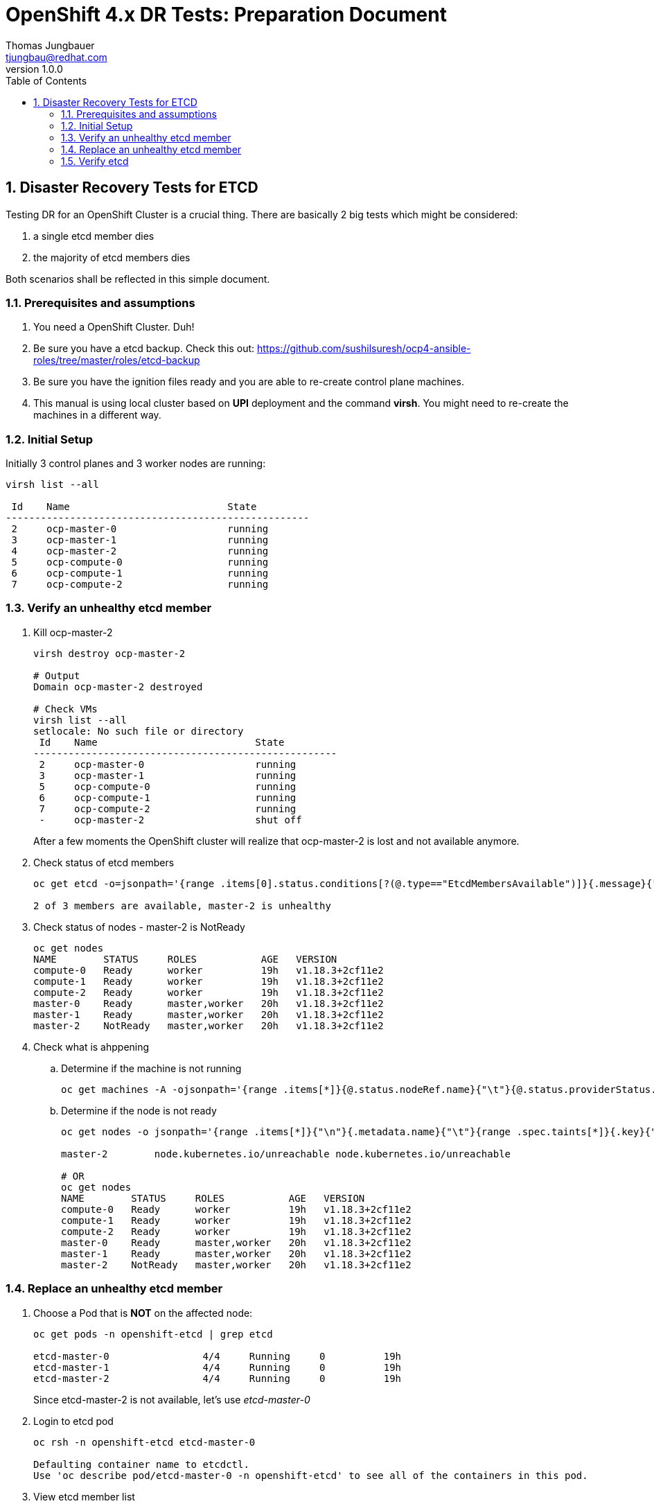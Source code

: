 = {subject}: {description}
Thomas Jungbauer <tjungbau@redhat.com>
:subject: OpenShift 4.x DR Tests
:description: Preparation Document
:projectname:
:customerlong: None
:customer: None
:consultantname: Thomas Jungbauer
:consultantmail: tjungbau@redhat.com
// asciidoctor knows also {firstname} {middlename} {lastname} {authorinitials}
:doctype: book
:confidentiality: Confidential; Restricted Distribution
:listing-caption: Listing
:toc:
:toclevels: 6
:numbered:
:chapter-label:
:encoding: UTF-8
:lang: en
:source-autofit:
//:pdf-fontsdir: /usr/share/fonts/liberation-sans;/usr/share/fonts/redhat;GEM_FONTS_DIR
:pdf-fontsdir: fonts/
:pdf-page-size: A4
:pdf-style: redhat
:pdf-stylesdir: pdf-styles/
:imagesdir: images/
ifdef::backend-pdf[]
:source-highlighter: rouge
:rouge-style: github
:icons: font
endif::[]
// only usable if you call `asciidoctor-pdf` with
//   --attribute gitdate=$(git log -1 --date=short --pretty=format:%cd)
// :revnumber: {gitdate}
:revnumber: 1.0.0
//A simple http://asciidoc.org[AsciiDoc] document.

## Disaster Recovery Tests for ETCD

Testing DR for an OpenShift Cluster is a crucial thing. There are basically 2 big tests which might be considered:

. a single etcd member dies
. the majority of etcd members dies

Both scenarios shall be reflected in this simple document.

### Prerequisites and assumptions

. You need a OpenShift Cluster. Duh!
. Be sure you have a etcd backup. Check this out: https://github.com/sushilsuresh/ocp4-ansible-roles/tree/master/roles/etcd-backup 
. Be sure you have the ignition files ready and you are able to re-create control plane machines.
. This manual is using local cluster based on *UPI* deployment and the command *virsh*. You might need to re-create the machines in a different way.


### Initial Setup

Initially 3 control planes and 3 worker nodes are running:

[source,bash]
----
virsh list --all

 Id    Name                           State
----------------------------------------------------
 2     ocp-master-0                   running
 3     ocp-master-1                   running
 4     ocp-master-2                   running
 5     ocp-compute-0                  running
 6     ocp-compute-1                  running
 7     ocp-compute-2                  running
----

### Verify an unhealthy etcd member

. Kill ocp-master-2
+
[source,bash]
----
virsh destroy ocp-master-2

# Output
Domain ocp-master-2 destroyed

# Check VMs
virsh list --all
setlocale: No such file or directory
 Id    Name                           State
----------------------------------------------------
 2     ocp-master-0                   running
 3     ocp-master-1                   running
 5     ocp-compute-0                  running
 6     ocp-compute-1                  running
 7     ocp-compute-2                  running
 -     ocp-master-2                   shut off
----
+
After a few moments the OpenShift cluster will realize that ocp-master-2 is lost and not available anymore. 

. Check status of etcd members
+
[source,bash]
----
oc get etcd -o=jsonpath='{range .items[0].status.conditions[?(@.type=="EtcdMembersAvailable")]}{.message}{"\n"}'

2 of 3 members are available, master-2 is unhealthy
----

. Check status of nodes - master-2 is NotReady
+
[source,bash]
----
oc get nodes
NAME        STATUS     ROLES           AGE   VERSION
compute-0   Ready      worker          19h   v1.18.3+2cf11e2
compute-1   Ready      worker          19h   v1.18.3+2cf11e2
compute-2   Ready      worker          19h   v1.18.3+2cf11e2
master-0    Ready      master,worker   20h   v1.18.3+2cf11e2
master-1    Ready      master,worker   20h   v1.18.3+2cf11e2
master-2    NotReady   master,worker   20h   v1.18.3+2cf11e2
----

. Check what is ahppening
.. Determine if the machine is not running
+
[source,bash]
----
oc get machines -A -ojsonpath='{range .items[*]}{@.status.nodeRef.name}{"\t"}{@.status.providerStatus.instanceState}{"\n"}' | grep -v running
----

.. Determine if the node is not ready
+
[source,bash]
----
oc get nodes -o jsonpath='{range .items[*]}{"\n"}{.metadata.name}{"\t"}{range .spec.taints[*]}{.key}{" "}' | grep unreachable

master-2	node.kubernetes.io/unreachable node.kubernetes.io/unreachable

# OR
oc get nodes
NAME        STATUS     ROLES           AGE   VERSION
compute-0   Ready      worker          19h   v1.18.3+2cf11e2
compute-1   Ready      worker          19h   v1.18.3+2cf11e2
compute-2   Ready      worker          19h   v1.18.3+2cf11e2
master-0    Ready      master,worker   20h   v1.18.3+2cf11e2
master-1    Ready      master,worker   20h   v1.18.3+2cf11e2
master-2    NotReady   master,worker   20h   v1.18.3+2cf11e2
----

### Replace an unhealthy etcd member

. Choose a Pod that is *NOT* on the affected node:
+
[source,bash]
----
oc get pods -n openshift-etcd | grep etcd

etcd-master-0                4/4     Running     0          19h
etcd-master-1                4/4     Running     0          19h
etcd-master-2                4/4     Running     0          19h
----
+
Since etcd-master-2 is not available, let's use _etcd-master-0_

. Login to etcd pod
+
[source,bash]
----
oc rsh -n openshift-etcd etcd-master-0

Defaulting container name to etcdctl.
Use 'oc describe pod/etcd-master-0 -n openshift-etcd' to see all of the containers in this pod.
----

. View etcd member list
+
[source,bash]
----
sh-4.2# etcdctl member list -w table
----
+
The output should be something like this:
+
[cols="6",options=header]
|===
|ID
|STATUS
|NAME
|PEER ADDRS 
|CLIENT ADDRS
|IS LEARNER

|242683dbf854c077
|started
|master-2
|https://192.168.50.12:2380
|https://192.168.50.12:2379 
|false

|325d137f90a90ffa
|started
|master-0
|https://192.168.50.10:2380
|https://192.168.50.10:2379
|false

|3fa2aa4f96d18eac
|started
|master-1
|https://192.168.50.11:2380 
|https://192.168.50.11:2379
|false

|===

. Remove broken member - 242683dbf854c077
+
[source,bash]
----
sh-4.2# etcdctl member remove 242683dbf854c077
Member 242683dbf854c077 removed from cluster 7ea00afa4db9962c

sh-4.2# etcdctl member list -w table
----
+
[cols="6",options=header]
|===
|ID
|STATUS
|NAME
|PEER ADDRS 
|CLIENT ADDRS
|IS LEARNER

|325d137f90a90ffa
|started
|master-0
|https://192.168.50.10:2380
|https://192.168.50.10:2379
|false

|3fa2aa4f96d18eac
|started
|master-1
|https://192.168.50.11:2380 
|https://192.168.50.11:2379
|false

|===

. Delete broken node from cluster
+
[source,bash]
----
oc delete node master-2
node "master-2" deleted
----

. Remove VM
+
[source,bash]
----

virsh list --all
 Id    Name                           State
----------------------------------------------------
 2     ocp-master-0                   running
 3     ocp-master-1                   running
 5     ocp-compute-0                  running
 6     ocp-compute-1                  running
 7     ocp-compute-2                  running
 -     ocp-master-2                   shut off

virsh undefine ocp-master-2
Domain ocp-master-2 has been undefined

virsh list --all
 Id    Name                           State
----------------------------------------------------
 2     ocp-master-0                   running
 3     ocp-master-1                   running
 5     ocp-compute-0                  running
 6     ocp-compute-1                  running
 7     ocp-compute-2                  running
----

. Create new Control Plane node
This procedure depends on your specific environment. Be sure that that the ignition files are ready and that you approve the CSRs, which are created few minutes after the new node has been registered at the cluster.
+
[source,bash]
----
virsh list --all
 Id    Name                           State
----------------------------------------------------
 2     ocp-master-0                   running
 3     ocp-master-1                   running
 5     ocp-compute-0                  running
 6     ocp-compute-1                  running
 7     ocp-compute-2                  running
 8     ocp-master-2                   running
----

.. Approve certificates
+
[source,bash]
----
oc get csr -o go-template='{{range .items}}{{if not .status}}{{.metadata.name}}{{"\n"}}{{end}}{{end}}' | xargs oc adm certificate approve
----

. Check if new node is ready again
+
[source,bash]
----
oc get nodes
NAME        STATUS   ROLES           AGE   VERSION
compute-0   Ready    worker          20h   v1.18.3+2cf11e2
compute-1   Ready    worker          20h   v1.18.3+2cf11e2
compute-2   Ready    worker          20h   v1.18.3+2cf11e2
master-0    Ready    master,worker   20h   v1.18.3+2cf11e2
master-1    Ready    master,worker   20h   v1.18.3+2cf11e2
master-2    Ready    master,worker   88s   v1.18.3+2cf11e2
----

. Wait until all cluster operators are up and running again.
+
This might take several minutes.
+
[source,bash]
----
oc get clusteroperator
NAME                                       VERSION   AVAILABLE   PROGRESSING   DEGRADED   SINCE
authentication                             4.5.7     True        False         False      19h
cloud-credential                           4.5.7     True        False         False      20h
cluster-autoscaler                         4.5.7     True        False         False      20h
config-operator                            4.5.7     True        False         False      20h
console                                    4.5.7     True        False         False      18h
csi-snapshot-controller                    4.5.7     True        False         False      18h
dns                                        4.5.7     True        False         False      20h
etcd                                       4.5.7     True        True          False      20h
image-registry                             4.5.7     True        False         False      19h
ingress                                    4.5.7     True        False         False      20h
insights                                   4.5.7     True        False         False      20h
kube-apiserver                             4.5.7     True        True          False      20h
kube-controller-manager                    4.5.7     True        True          False      20h
kube-scheduler                             4.5.7     True        False         False      20h
kube-storage-version-migrator              4.5.7     True        False         False      2m57s
machine-api                                4.5.7     True        False         False      20h
machine-approver                           4.5.7     True        False         False      20h
machine-config                             4.5.7     True        False         False      12s
marketplace                                4.5.7     True        False         False      18h
monitoring                                 4.5.7     False       True          True       16m
network                                    4.5.7     True        False         False      20h
node-tuning                                4.5.7     True        False         False      19h
openshift-apiserver                        4.5.7     False       True          True       2m35s
openshift-controller-manager               4.5.7     True        False         False      69m
openshift-samples                          4.5.7     True        False         False      19h
operator-lifecycle-manager                 4.5.7     True        False         False      20h
operator-lifecycle-manager-catalog         4.5.7     True        False         False      20h
operator-lifecycle-manager-packageserver   4.5.7     False       True          False      87s
service-ca                                 4.5.7     True        False         False      20h
storage                                    4.5.7     True        False         False      19h
----

### Verify etcd

. Login into one etcd member and check the available members
+
+
[source,bash]
----
oc rsh -n openshift-etcd etcd-master-0

sh-4.2# etcdctl member list -w table
----
+
[cols="6",options=header]
|===
|ID
|STATUS
|NAME
|PEER ADDRS 
|CLIENT ADDRS
|IS LEARNER

|df30cf8269b9463a
|started
|master-2
|https://192.168.50.12:2380
|https://192.168.50.12:2379 
|false

|325d137f90a90ffa
|started
|master-0
|https://192.168.50.10:2380
|https://192.168.50.10:2379
|false

|3fa2aa4f96d18eac
|started
|master-1
|https://192.168.50.11:2380 
|https://192.168.50.11:2379
|false

|===

. Check etcd cluster health
+
[source,bash]
----
oc rsh -n openshift-etcd etcd-master-0
Defaulting container name to etcdctl.
Use 'oc describe pod/etcd-master-0 -n openshift-etcd' to see all of the containers in this pod.

sh-4.2# etcdctl endpoint health --cluster
https://192.168.50.10:2379 is healthy: successfully committed proposal: took = 24.450739ms
https://192.168.50.12:2379 is healthy: successfully committed proposal: took = 35.904635ms
https://192.168.50.11:2379 is healthy: successfully committed proposal: took = 36.332911ms
----